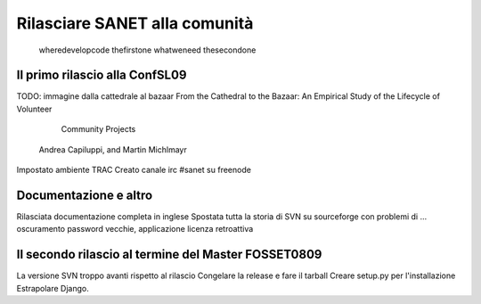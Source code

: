 Rilasciare SANET alla comunità
==============================

   wheredevelopcode
   thefirstone
   whatweneed
   thesecondone

Il primo rilascio alla ConfSL09
-------------------------------
 
TODO: immagine dalla cattedrale al bazaar
From the Cathedral to the Bazaar: An
Empirical Study of the Lifecycle of Volunteer
           Community Projects
        Andrea Capiluppi, and Martin Michlmayr

Impostato ambiente TRAC
Creato canale irc #sanet su freenode

Documentazione e altro
----------------------

Rilasciata documentazione completa in inglese
Spostata tutta la storia di SVN su sourceforge
con problemi di ... oscuramento password vecchie,
applicazione licenza retroattiva


Il secondo rilascio al termine del Master FOSSET0809
----------------------------------------------------

La versione SVN troppo avanti rispetto al rilascio
Congelare la release e fare il tarball
Creare setup.py per l'installazione
Estrapolare Django.

